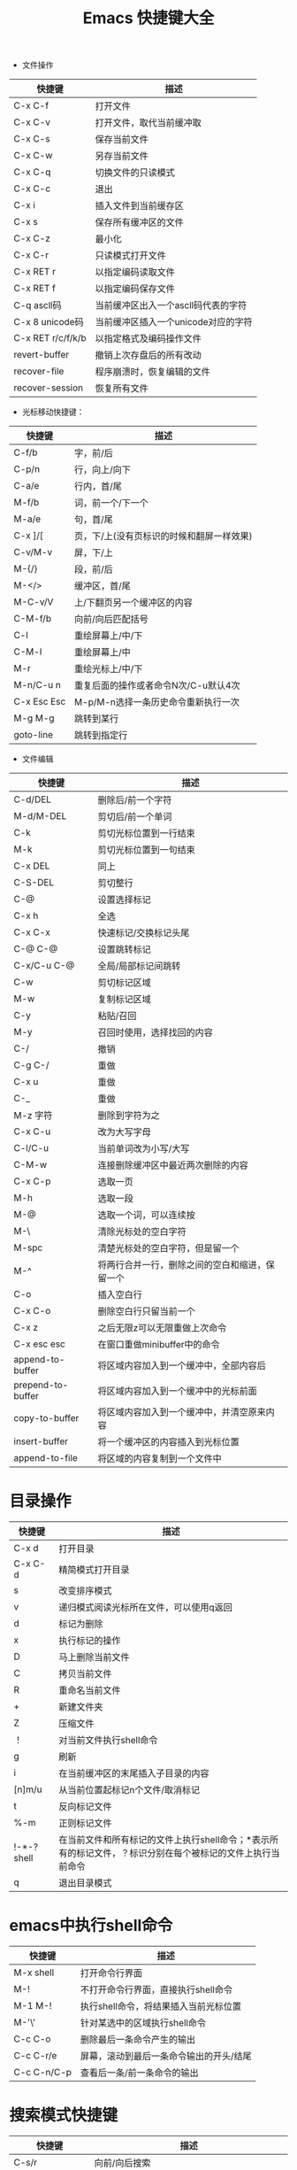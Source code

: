 #+TITLE: Emacs 快捷键大全

+ 文件操作

|-------------------+-------------------------------------|
| 快捷键            | 描述                                |
|-------------------+-------------------------------------|
| C-x C-f           | 打开文件                            |
|-------------------+-------------------------------------|
| C-x C-v           | 打开文件，取代当前缓冲取            |
|-------------------+-------------------------------------|
| C-x C-s           | 保存当前文件                        |
|-------------------+-------------------------------------|
| C-x C-w           | 另存当前文件                        |
|-------------------+-------------------------------------|
| C-x C-q           | 切换文件的只读模式                  |
|-------------------+-------------------------------------|
| C-x C-c           | 退出                                |
|-------------------+-------------------------------------|
| C-x i             | 插入文件到当前缓存区                |
|-------------------+-------------------------------------|
| C-x s             | 保存所有缓冲区的文件                |
|-------------------+-------------------------------------|
| C-x C-z           | 最小化                              |
|-------------------+-------------------------------------|
| C-x C-r           | 只读模式打开文件                    |
|-------------------+-------------------------------------|
| C-x RET r         | 以指定编码读取文件                  |
|-------------------+-------------------------------------|
| C-x RET f         | 以指定编码保存文件                  |
|-------------------+-------------------------------------|
| C-q ascll码       | 当前缓冲区出入一个ascll码代表的字符 |
|-------------------+-------------------------------------|
| C-x 8 unicode码   | 当前缓冲区插入一个unicode对应的字符 |
|-------------------+-------------------------------------|
| C-x RET r/c/f/k/b | 以指定格式及编码操作文件            |
|-------------------+-------------------------------------|
| revert-buffer     | 撤销上次存盘后的所有改动            |
|-------------------+-------------------------------------|
| recover-file      | 程序崩溃时，恢复编辑的文件          |
|-------------------+-------------------------------------|
| recover-session   | 恢复所有文件                        |
|-------------------+-------------------------------------|



+ 光标移动快捷键：

|-------------+-------------------------------------------|
| 快捷键      | 描述                                      |
|-------------+-------------------------------------------|
| C-f/b       | 字，前/后                                 |
|-------------+-------------------------------------------|
| C-p/n       | 行，向上/向下                             |
|-------------+-------------------------------------------|
| C-a/e       | 行内，首/尾                               |
|-------------+-------------------------------------------|
| M-f/b       | 词，前一个/下一个                         |
|-------------+-------------------------------------------|
| M-a/e       | 句，首/尾                                 |
|-------------+-------------------------------------------|
| C-x ]/[     | 页，下/上(没有页标识的时候和翻屏一样效果) |
|-------------+-------------------------------------------|
| C-v/M-v     | 屏，下/上                                 |
|-------------+-------------------------------------------|
| M-{/}       | 段，前/后                                 |
|-------------+-------------------------------------------|
| M-</>       | 缓冲区，首/尾                             |
|-------------+-------------------------------------------|
| M-C-v/V     | 上/下翻页另一个缓冲区的内容               |
|-------------+-------------------------------------------|
| C-M-f/b     | 向前/向后匹配括号                         |
|-------------+-------------------------------------------|
| C-l         | 重绘屏幕上/中/下                          |
|-------------+-------------------------------------------|
| C-M-l       | 重绘屏幕上/中                             |
|-------------+-------------------------------------------|
| M-r         | 重绘光标上/中/下                          |
|-------------+-------------------------------------------|
| M-n/C-u n   | 重复后面的操作或者命令N次/C-u默认4次      |
|-------------+-------------------------------------------|
| C-x Esc Esc | M-p/M-n选择一条历史命令重新执行一次       |
|-------------+-------------------------------------------|
| M-g M-g     | 跳转到某行                                |
|-------------+-------------------------------------------|
| goto-line   | 跳转到指定行                              |
|-------------+-------------------------------------------|



+ 文件编辑

|-------------------+------------------------------------------------|
| 快捷键            | 描述                                           |
|-------------------+------------------------------------------------|
| C-d/DEL           | 删除后/前一个字符                              |
|-------------------+------------------------------------------------|
| M-d/M-DEL         | 剪切后/前一个单词                              |
|-------------------+------------------------------------------------|
| C-k               | 剪切光标位置到一行结束                         |
|-------------------+------------------------------------------------|
| M-k               | 剪切光标位置到一句结束                         |
| C-x DEL           | 同上                                           |
|-------------------+------------------------------------------------|
| C-S-DEL           | 剪切整行                                       |
|-------------------+------------------------------------------------|
| C-@               | 设置选择标记                                   |
| C-x h             | 全选                                           |
| C-x C-x           | 快速标记/交换标记头尾                          |
| C-@ C-@           | 设置跳转标记                                   |
| C-x/C-u C-@       | 全局/局部标记间跳转                            |
|-------------------+------------------------------------------------|
| C-w               | 剪切标记区域                                   |
|-------------------+------------------------------------------------|
| M-w               | 复制标记区域                                   |
|-------------------+------------------------------------------------|
| C-y               | 粘贴/召回                                      |
| M-y               | 召回时使用，选择找回的内容                     |
|-------------------+------------------------------------------------|
| C-/               | 撤销                                           |
| C-g C-/           | 重做                                           |
| C-x u             | 重做                                           |
| C-_               | 重做                                           |
|-------------------+------------------------------------------------|
| M-z 字符          | 删除到字符为之                                 |
|-------------------+------------------------------------------------|
| C-x C-u           | 改为大写字母                                   |
|-------------------+------------------------------------------------|
| C-l/C-u           | 当前单词改为小写/大写                          |
|-------------------+------------------------------------------------|
| C-M-w             | 连接删除缓冲区中最近两次删除的内容             |
|-------------------+------------------------------------------------|
| C-x C-p           | 选取一页                                       |
|-------------------+------------------------------------------------|
| M-h               | 选取一段                                       |
|-------------------+------------------------------------------------|
| M-@               | 选取一个词，可以连续按                         |
|-------------------+------------------------------------------------|
| M-\               | 清除光标处的空白字符                           |
|-------------------+------------------------------------------------|
| M-spc             | 清楚光标处的空白字符，但是留一个               |
|-------------------+------------------------------------------------|
| M-^               | 将两行合并一行，删除之间的空白和缩进，保留一个 |
|-------------------+------------------------------------------------|
| C-o               | 插入空白行                                     |
|-------------------+------------------------------------------------|
| C-x C-o           | 删除空白行只留当前一个                         |
|-------------------+------------------------------------------------|
| C-x z             | 之后无限z可以无限重做上次命令                  |
|-------------------+------------------------------------------------|
| C-x esc esc       | 在窗口重做minibuffer中的命令                   |
|-------------------+------------------------------------------------|
| append-to-buffer  | 将区域内容加入到一个缓冲中，全部内容后         |
| prepend-to-buffer | 将区域内容加入到一个缓冲中的光标前面           |
| copy-to-buffer    | 将区域内容加入到一个缓冲中，并清空原来内容     |
| insert-buffer     | 将一个缓冲区的内容插入到光标位置               |
| append-to-file    | 将区域的内容复制到一个文件中                   |
|-------------------+------------------------------------------------|

* 目录操作

|-------------+------------------------------------------------------------------------------------------------------------|
| 快捷键      | 描述                                                                                                       |
|-------------+------------------------------------------------------------------------------------------------------------|
| C-x d       | 打开目录                                                                                                   |
| C-x C-d     | 精简模式打开目录                                                                                           |
|-------------+------------------------------------------------------------------------------------------------------------|
| s           | 改变排序模式                                                                                               |
|-------------+------------------------------------------------------------------------------------------------------------|
| v           | 递归模式阅读光标所在文件，可以使用q返回                                                                    |
|-------------+------------------------------------------------------------------------------------------------------------|
| d           | 标记为删除                                                                                                 |
|-------------+------------------------------------------------------------------------------------------------------------|
| x           | 执行标记的操作                                                                                             |
|-------------+------------------------------------------------------------------------------------------------------------|
| D           | 马上删除当前文件                                                                                           |
|-------------+------------------------------------------------------------------------------------------------------------|
| C           | 拷贝当前文件                                                                                               |
|-------------+------------------------------------------------------------------------------------------------------------|
| R           | 重命名当前文件                                                                                             |
|-------------+------------------------------------------------------------------------------------------------------------|
| +           | 新建文件夹                                                                                                 |
|-------------+------------------------------------------------------------------------------------------------------------|
| Z           | 压缩文件                                                                                                   |
|-------------+------------------------------------------------------------------------------------------------------------|
| ！          | 对当前文件执行shell命令                                                                                    |
|-------------+------------------------------------------------------------------------------------------------------------|
| g           | 刷新                                                                                                       |
|-------------+------------------------------------------------------------------------------------------------------------|
| i           | 在当前缓冲区的末尾插入子目录的内容                                                                         |
|-------------+------------------------------------------------------------------------------------------------------------|
| [n]m/u      | 从当前位置起标记n个文件/取消标记                                                                           |
|-------------+------------------------------------------------------------------------------------------------------------|
| t           | 反向标记文件                                                                                               |
|-------------+------------------------------------------------------------------------------------------------------------|
| %-m         | 正则标记文件                                                                                               |
|-------------+------------------------------------------------------------------------------------------------------------|
| !-*-? shell | 在当前文件和所有标记的文件上执行shell命令；*表示所有的标记文件，？标识分别在每个被标记的文件上执行当前命令 |
|-------------+------------------------------------------------------------------------------------------------------------|
| q           | 退出目录模式                                                                                               |
|-------------+------------------------------------------------------------------------------------------------------------|


* emacs中执行shell命令
|-------------+-----------------------------------------|
| 快捷键      | 描述                                    |
|-------------+-----------------------------------------|
| M-x shell   | 打开命令行界面                          |
|-------------+-----------------------------------------|
| M-!         | 不打开命令行界面，直接执行shell命令     |
|-------------+-----------------------------------------|
| M-1 M-!     | 执行shell命令，将结果插入当前光标位置   |
|-------------+-----------------------------------------|
| M-'\'       | 针对某选中的区域执行shell命令           |
| C-c C-o     | 删除最后一条命令产生的输出              |
| C-c C-r/e   | 屏幕，滚动到最后一条命令输出的开头/结尾 |
| C-c C-n/C-p | 查看后一条/前一条命令的输出             |
|-------------+-----------------------------------------|

* 搜索模式快捷键

|------------------+--------------------------------------------------|
| 快捷键           | 描述                                             |
|------------------+--------------------------------------------------|
| C-s/r            | 向前/向后搜索                                    |
| C-M-s/r          | 向前/向后正则搜索                                |
| M-c              | 搜索模式下，切换大小写敏感                       |
| C-j              | 搜索模式下，代替回车                             |
| C-w              | 搜索模式下，复制光标处单词到查找缓冲，并全部小写 |
| C-y              | 同上，直到行尾的内容                             |
| M-y              | 搜索模式下，在kill环里复制内容到查找缓冲         |
| C-M-w            | 搜索模式下，删除查找缓冲中的最后一个字符         |
| C-M-y            | 搜索模式下，把光标处的字符复制到查找区域的最后   |
|------------------+--------------------------------------------------|
| M-s w            | 向下词组句子查找，全匹配模式，忽略符号           |
| M-s w C-r        | 同上，向上                                       |
| C-s C-W          | 以当前单词为关键字搜索                           |
|------------------+--------------------------------------------------|
| C-s C-s          | 继续上次搜索                                     |
|------------------+--------------------------------------------------|
| C-r C-r          | 继续上次反向搜索                                 |
|------------------+--------------------------------------------------|
| C-s RET C-w      | 进入单词搜索模式(按下RET才开始搜索)              |
|------------------+--------------------------------------------------|
| C-r RET C-w      | 进入反向单词搜索模式(同上)                       |
|------------------+--------------------------------------------------|
| replace-string   | 按字替换(全匹配)                                 |
| replace-regexp   | 正则替换                                         |
| case-replace     | 设为nil则不智能替换                              |
| case-fold-search | 设为nil则强制匹配大小写                          |
|------------------+--------------------------------------------------|
| C-/M-%           | 正则/交互替换(每个替换都会询问)                  |
| spec/y           | 替换当前匹配并下移                               |
| del/n            | 忽略当前匹配并下移                               |
| ./,              | 替换当前并退出/暂停                              |
| ！               | 替换所有剩余匹配                                 |
| '^'              | 回到上一匹配处                                   |
| RET/q            | 退出                                             |
| e                | 修改新字符串                                     |
| C-r              | 进入递归编辑                                     |
| C-w              | 删除当前匹配并进入递归编辑                       |
| C-M-c/top-level  | 退出递归编辑，并返回查找替换                     |
| C-]              | 退出递归和查找替换                               |
| C-h              | 显示帮助                                         |
|------------------+--------------------------------------------------|
| ^/$              | 正则符号，行首/行尾                              |
| ./*              | 正则符号，单字符/任意字符                        |
| \</\>            | 正则符号，行首/行尾                              |
| [a-z]            | 正则符号，匹配[]里的任意字符                     |
| recursive-edit   | 任意命令下进入递归编辑状态                       |
|------------------+--------------------------------------------------|







